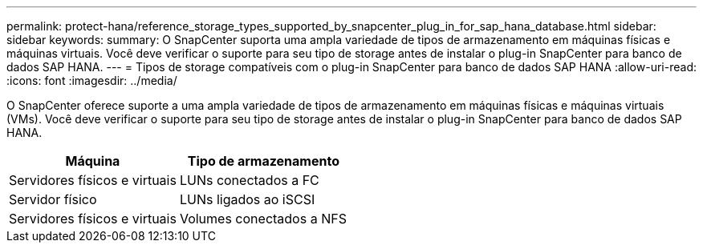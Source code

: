---
permalink: protect-hana/reference_storage_types_supported_by_snapcenter_plug_in_for_sap_hana_database.html 
sidebar: sidebar 
keywords:  
summary: O SnapCenter suporta uma ampla variedade de tipos de armazenamento em máquinas físicas e máquinas virtuais. Você deve verificar o suporte para seu tipo de storage antes de instalar o plug-in SnapCenter para banco de dados SAP HANA. 
---
= Tipos de storage compatíveis com o plug-in SnapCenter para banco de dados SAP HANA
:allow-uri-read: 
:icons: font
:imagesdir: ../media/


[role="lead"]
O SnapCenter oferece suporte a uma ampla variedade de tipos de armazenamento em máquinas físicas e máquinas virtuais (VMs). Você deve verificar o suporte para seu tipo de storage antes de instalar o plug-in SnapCenter para banco de dados SAP HANA.

|===
| Máquina | Tipo de armazenamento 


 a| 
Servidores físicos e virtuais
 a| 
LUNs conectados a FC



 a| 
Servidor físico
 a| 
LUNs ligados ao iSCSI



 a| 
Servidores físicos e virtuais
 a| 
Volumes conectados a NFS

|===